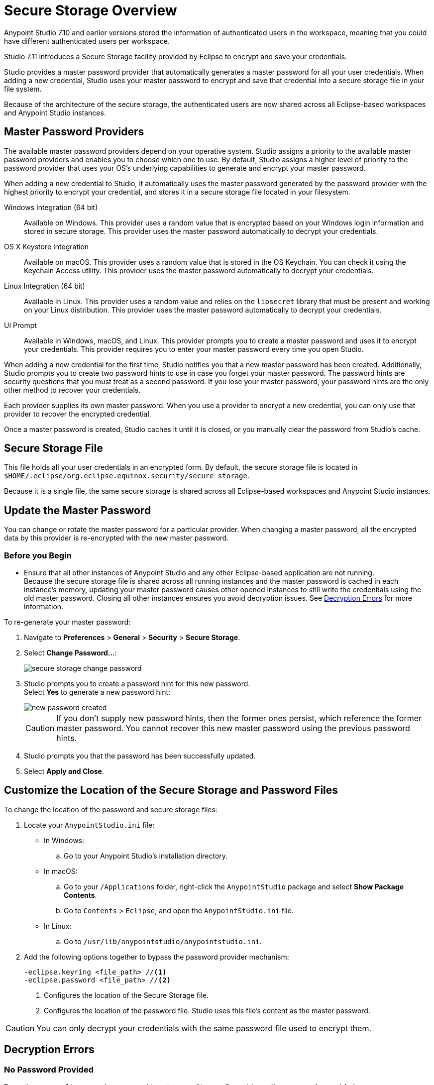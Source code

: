 = Secure Storage Overview

Anypoint Studio 7.10 and earlier versions stored the information of authenticated users in the workspace, meaning that you could have different authenticated users per workspace.

Studio 7.11 introduces a Secure Storage facility provided by Eclipse to encrypt and save your credentials.

Studio provides a master password provider that automatically generates a master password for all your user credentials. When adding a new credential, Studio uses your master password to encrypt and save that credential into a secure storage file in your file system.

Because of the architecture of the secure storage, the authenticated users are now shared across all Eclipse-based workspaces and Anypoint Studio instances.

== Master Password Providers

The available master password providers depend on your operative system. Studio assigns a priority to the available master password providers and enables you to choose which one to use. By default, Studio assigns a higher level of priority to the password provider that uses your OS's underlying capabilities to generate and encrypt your master password.

When adding a new credential to Studio, it automatically uses the master password generated by the password provider with the highest priority to encrypt your credential, and stores it in a secure storage file located in your filesystem.

Windows Integration (64 bit)::
Available on Windows. This provider uses a random value that is encrypted based on your Windows login information and stored in secure storage. This provider uses the master password automatically to decrypt your credentials.
OS X Keystore Integration::
Available on macOS. This provider uses a random value that is stored in the OS Keychain. You can check it using the Keychain Access utility. This provider uses the master password automatically to decrypt your credentials.
Linux Integration (64 bit)::
Available in Linux. This provider uses a random value and relies on the `libsecret` library that must be present and working on your Linux distribution. This provider uses the master password automatically to decrypt your credentials.
UI Prompt::
Available in Windows, macOS, and Linux. This provider prompts you to create a master password and uses it to encrypt your credentials. This provider requires you to enter your master password every time you open Studio.

When adding a new credential for the first time, Studio notifies you that a new master password has been created. Additionally, Studio prompts you to create two password hints to use in case you forget your master password. The password hints are security questions that you must treat as a second password. If you lose your master password, your password hints are the only other method to recover your credentials.

Each provider supplies its own master password. When you use a provider to encrypt a new credential, you can only use that provider to recover the encrypted credential.

Once a master password is created, Studio caches it until it is closed, or you manually clear the password from Studio's cache.

== Secure Storage File

This file holds all your user credentials in an encrypted form. By default, the secure storage file is located in `$HOME/.eclipse/org.eclipse.equinox.security/secure_storage`.

Because it is a single file, the same secure storage is shared across all Eclipse-based workspaces and Anypoint Studio instances.


== Update the Master Password

You can change or rotate the master password for a particular provider. When changing a master password, all the encrypted data by this provider is re-encrypted with the new master password.

=== Before you Begin

* Ensure that all other instances of Anypoint Studio and any other Eclipse-based application are not running. +
Because the secure storage file is shared across all running instances and the master password is cached in each instance's memory, updating your master password causes other opened instances to still write the credentials using the old master password. Closing all other instances ensures you avoid decryption issues. See <<errors, Decryption Errors>> for more information.

To re-generate your master password:

. Navigate to *Preferences* > *General* > *Security* > *Secure Storage*.
. Select *Change Password...*:
+
image::secure-storage-change-password.png[]
. Studio prompts you to create a password hint for this new password. +
Select *Yes* to generate a new password hint:
+
image::new-password-created.png[]
+
[CAUTION]
--
If you don't supply new password hints, then the former ones persist, which reference the former master password. You cannot recover this new master password using the previous password hints.
--
. Studio prompts you that the password has been successfully updated.
. Select *Apply and Close*.


== Customize the Location of the Secure Storage and Password Files

To change the location of the password and secure storage files:

. Locate your `AnypointStudio.ini` file:
* In Windows:
.. Go to your Anypoint Studio's installation directory.
* In macOS:
.. Go to your `/Applications` folder, right-click the `AnypointStudio` package and select *Show Package Contents*.
.. Go to `Contents` > `Eclipse`, and open the `AnypointStudio.ini` file.
* In Linux:
.. Go to `/usr/lib/anypointstudio/anypointstudio.ini`.
. Add the following options together to bypass the password provider mechanism:
+
[source]
--
-eclipse.keyring <file_path> //<1>
-eclipse.password <file_path> //<2>
--
<1> Configures the location of the Secure Storage file.
<2> Configures the location of the password file. Studio uses this file's content as the master password.

[CAUTION]
You can only decrypt your credentials with the same password file used to encrypt them.

[[errors]]
== Decryption Errors

=== No Password Provided

Exception: `org.eclipse.equinox.security.storage.StorageException: No password provided`

This error occurs when Studio loads and caches the master password for the provider and then it tries to decrypt a value that was encrypted with another master password.

This happens when a user changes the master password using one instance of Studio or another Eclipse-based application changes the master password while another instance of Studio saves a new credential using a cached master password.


=== Given Final Block Not Properly Padded

`org.eclipse.equinox.security.storage.StorageException: Given final block not properly padded. Such issues can arise if a bad key is used during decryption.`.

This error occurs when the current cached master password can not decrypt a value because it was encrypted with another password.

This happens when a user using an instance of Studio or another Eclipse-based application changes the master password and another instances attempts to read encrypted values with a previous cached password.
